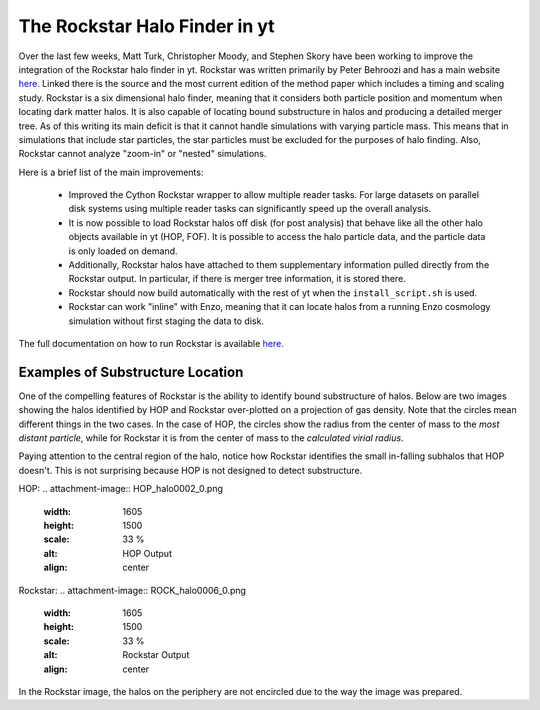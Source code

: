 The Rockstar Halo Finder in yt
==============================

Over the last few weeks, Matt Turk, Christopher Moody, and Stephen Skory
have been working to improve the integration of the Rockstar halo finder in yt.
Rockstar was written primarily by Peter Behroozi and has a main website
`here <http://code.google.com/p/rockstar/>`_.
Linked there is the source and the most current edition of the method paper
which includes a timing and scaling study.
Rockstar is a six dimensional halo finder, meaning that it considers both
particle position and momentum when locating dark matter halos.
It is also capable of locating bound substructure in halos and producing
a detailed merger tree.
As of this writing its main deficit is that it cannot
handle simulations with varying particle mass.
This means that in simulations
that include star particles, the star particles must be excluded for the
purposes of halo finding.
Also, Rockstar cannot analyze "zoom-in" or "nested" simulations.

Here is a brief list of the main improvements:

  * Improved the Cython Rockstar wrapper to allow multiple reader tasks.
    For large datasets on parallel disk systems using multiple reader tasks
    can significantly speed up the overall analysis.
  * It is now possible to load Rockstar halos off disk (for post analysis)
    that behave like all the other halo objects available in yt (HOP, FOF).
    It is possible to access the halo particle data, and the particle data
    is only loaded on demand.
  * Additionally, Rockstar halos have attached to them supplementary
    information pulled directly from the Rockstar output.
    In particular, if there is merger tree information, it is stored there.
  * Rockstar should now build automatically with the rest of yt when the
    ``install_script.sh`` is used.
  * Rockstar can work "inline" with Enzo, meaning that it can locate halos
    from a running Enzo cosmology simulation without first staging the data
    to disk.

The full documentation on how to run Rockstar is available
`here <http://yt-project.org/doc/analysis_modules/running_halofinder.html#rockstar-halo-finding>`_.

Examples of Substructure Location
---------------------------------

One of the compelling features of Rockstar is the ability to identify bound
substructure of halos.
Below are two images showing the halos identified by HOP and Rockstar
over-plotted on a projection of gas density.
Note that the circles mean different things in the two cases.
In the case of HOP, the circles show the radius from the center of mass to the
*most distant particle*,
while for Rockstar it is from the center of mass to the *calculated virial
radius*.

Paying attention to the central region of the halo, notice how Rockstar
identifies the small in-falling subhalos that HOP doesn't. This is not
surprising because HOP is not designed to detect substructure.

HOP:
.. attachment-image:: HOP_halo0002_0.png
   :width: 1605
   :height: 1500
   :scale: 33 %
   :alt: HOP Output
   :align: center

Rockstar:
.. attachment-image:: ROCK_halo0006_0.png
   :width: 1605
   :height: 1500
   :scale: 33 %
   :alt: Rockstar Output
   :align: center

In the Rockstar image, the halos on the periphery are not encircled due to the
way the image was prepared.